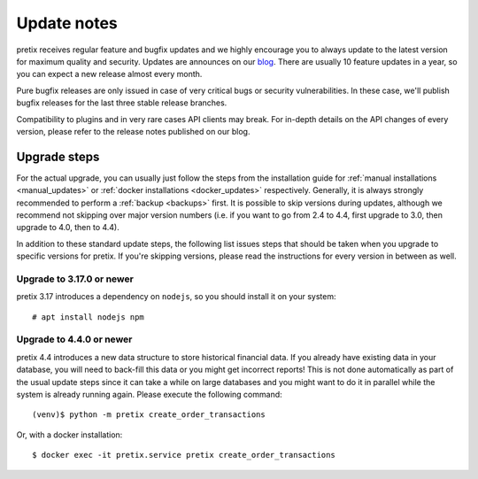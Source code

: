 .. _`update_notes`:

Update notes
============

pretix receives regular feature and bugfix updates and we highly encourage you to always update to
the latest version for maximum quality and security. Updates are announces on our `blog`_. There are
usually 10 feature updates in a year, so you can expect a new release almost every month.

Pure bugfix releases are only issued in case of very critical bugs or security vulnerabilities. In these
case, we'll publish bugfix releases for the last three stable release branches.

Compatibility to plugins and in very rare cases API clients may break. For in-depth details on the
API changes of every version, please refer to the release notes published on our blog.

Upgrade steps
-------------

For the actual upgrade, you can usually just follow the steps from the installation guide for :ref:`manual installations <manual_updates>`
or :ref:`docker installations <docker_updates>` respectively.
Generally, it is always strongly recommended to perform a :ref:`backup <backups>` first.
It is possible to skip versions during updates, although we recommend not skipping over major version numbers
(i.e. if you want to go from 2.4 to 4.4, first upgrade to 3.0, then upgrade to 4.0, then to 4.4).

In addition to these standard update steps, the following list issues steps that should be taken when you upgrade
to specific versions for pretix. If you're skipping versions, please read the instructions for every version in
between as well.

Upgrade to 3.17.0 or newer
""""""""""""""""""""""""""

pretix 3.17 introduces a dependency on ``nodejs``, so you should install it on your system::

    # apt install nodejs npm

Upgrade to 4.4.0 or newer
"""""""""""""""""""""""""

pretix 4.4 introduces a new data structure to store historical financial data. If you already have existing
data in your database, you will need to back-fill this data or you might get incorrect reports! This is not
done automatically as part of the usual update steps since it can take a while on large databases and you might
want to do it in parallel while the system is already running again. Please execute the following command::

    (venv)$ python -m pretix create_order_transactions

Or, with a docker installation::

    $ docker exec -it pretix.service pretix create_order_transactions


.. _blog: https://pretix.eu/about/en/blog/
